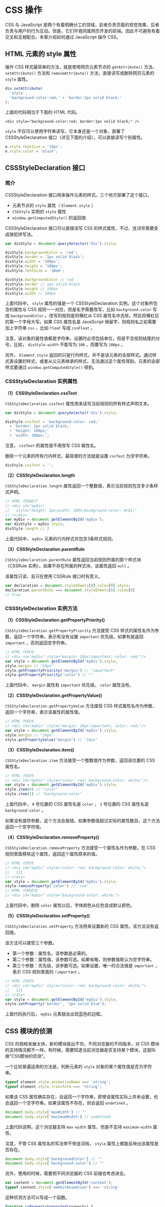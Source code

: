 * CSS 操作
  :PROPERTIES:
  :CUSTOM_ID: css-操作
  :END:
CSS 与 JavaScript
是两个有着明确分工的领域，前者负责页面的视觉效果，后者负责与用户的行为互动。但是，它们毕竟同属网页开发的前端，因此不可避免有着交叉和互相配合。本章介绍如何通过
JavaScript 操作 CSS。

** HTML 元素的 style 属性
   :PROPERTIES:
   :CUSTOM_ID: html-元素的-style-属性
   :END:
操作 CSS 样式最简单的方法，就是使用网页元素节点的 =getAttribute()=
方法、 =setAttribute()= 方法和 =removeAttribute()=
方法，直接读写或删除网页元素的 =style= 属性。

#+begin_src js
  div.setAttribute(
    'style',
    'background-color:red;' + 'border:1px solid black;'
  );
#+end_src

上面的代码相当于下面的 HTML 代码。

#+begin_example
  <div style="background-color:red; border:1px solid black;" />
#+end_example

=style= 不仅可以使用字符串读写，它本身还是一个对象，部署了
CSSStyleDeclaration 接口（详见下面的介绍），可以直接读写个别属性。

#+begin_src js
  e.style.fontSize = '18px';
  e.style.color = 'black';
#+end_src

** CSSStyleDeclaration 接口
   :PROPERTIES:
   :CUSTOM_ID: cssstyledeclaration-接口
   :END:
*** 简介
    :PROPERTIES:
    :CUSTOM_ID: 简介
    :END:
CSSStyleDeclaration 接口用来操作元素的样式。三个地方部署了这个接口。

- 元素节点的 =style= 属性（ =Element.style= ）
- =CSSStyle= 实例的 =style= 属性
- =window.getComputedStyle()= 的返回值

CSSStyleDeclaration 接口可以直接读写 CSS
的样式属性，不过，连词号需要变成骆驼拼写法。

#+begin_src js
  var divStyle = document.querySelector('div').style;

  divStyle.backgroundColor = 'red';
  divStyle.border = '1px solid black';
  divStyle.width = '100px';
  divStyle.height = '100px';
  divStyle.fontSize = '10em';

  divStyle.backgroundColor // red
  divStyle.border // 1px solid black
  divStyle.height // 100px
  divStyle.width // 100px
#+end_src

上面代码中， =style= 属性的值是一个 CSSStyleDeclaration
实例。这个对象所包含的属性与 CSS 规则一一对应，但是名字需要改写，比如
=background-color= 写成 =backgroundColor= 。改写的规则是将横杠从 CSS
属性名中去除，然后将横杠后的第一个字母大写。如果 CSS 属性名是 JavaScript
保留字，则规则名之前需要加上字符串 =css= ，比如 =float= 写成 =cssFloat=
。

注意，该对象的属性值都是字符串，设置时必须包括单位，但是不含规则结尾的分号。比如，
=divStyle.width= 不能写为 =100= ，而要写为 =100px= 。

另外， =Element.style=
返回的只是行内样式，并不是该元素的全部样式。通过样式表设置的样式，或者从父元素继承的样式，无法通过这个属性得到。元素的全部样式要通过
=window.getComputedStyle()= 得到。

*** CSSStyleDeclaration 实例属性
    :PROPERTIES:
    :CUSTOM_ID: cssstyledeclaration-实例属性
    :END:
*（1）CSSStyleDeclaration.cssText*

=CSSStyleDeclaration.cssText= 属性用来读写当前规则的所有样式声明文本。

#+begin_src js
  var divStyle = document.querySelector('div').style;

  divStyle.cssText = 'background-color: red;'
    + 'border: 1px solid black;'
    + 'height: 100px;'
    + 'width: 100px;';
#+end_src

注意， =cssText= 的属性值不用改写 CSS 属性名。

删除一个元素的所有行内样式，最简便的方法就是设置 =cssText= 为空字符串。

#+begin_src js
  divStyle.cssText = '';
#+end_src

*（2）CSSStyleDeclaration.length*

=CSSStyleDeclaration.length=
属性返回一个整数值，表示当前规则包含多少条样式声明。

#+begin_src js
  // HTML 代码如下
  // <div id="myDiv"
  //   style="height: 1px;width: 100%;background-color: #CA1;"
  // ></div>
  var myDiv = document.getElementById('myDiv');
  var divStyle = myDiv.style;
  divStyle.length // 3
#+end_src

上面代码中， =myDiv= 元素的行内样式共包含3条样式规则。

*（3）CSSStyleDeclaration.parentRule*

=CSSStyleDeclaration.parentRule=
属性返回当前规则所属的那个样式块（CSSRule
实例）。如果不存在所属的样式块，该属性返回 =null= 。

该属性只读，且只在使用 CSSRule 接口时有意义。

#+begin_src js
  var declaration = document.styleSheets[0].rules[0].style;
  declaration.parentRule === document.styleSheets[0].rules[0]
  // true
#+end_src

*** CSSStyleDeclaration 实例方法
    :PROPERTIES:
    :CUSTOM_ID: cssstyledeclaration-实例方法
    :END:
*（1）CSSStyleDeclaration.getPropertyPriority()*

=CSSStyleDeclaration.getPropertyPriority= 方法接受 CSS
样式的属性名作为参数，返回一个字符串，表示有没有设置 =important=
优先级。如果有就返回 =important= ，否则返回空字符串。

#+begin_src js
  // HTML 代码为
  // <div id="myDiv" style="margin: 10px!important; color: red;"/>
  var style = document.getElementById('myDiv').style;
  style.margin // "10px"
  style.getPropertyPriority('margin') // "important"
  style.getPropertyPriority('color') // ""
#+end_src

上面代码中， =margin= 属性有 =important= 优先级， =color= 属性没有。

*（2）CSSStyleDeclaration.getPropertyValue()*

=CSSStyleDeclaration.getPropertyValue= 方法接受 CSS
样式属性名作为参数，返回一个字符串，表示该属性的属性值。

#+begin_src js
  // HTML 代码为
  // <div id="myDiv" style="margin: 10px!important; color: red;"/>
  var style = document.getElementById('myDiv').style;
  style.margin // "10px"
  style.getPropertyValue("margin") // "10px"
#+end_src

*（3）CSSStyleDeclaration.item()*

=CSSStyleDeclaration.item= 方法接受一个整数值作为参数，返回该位置的 CSS
属性名。

#+begin_src js
  // HTML 代码为
  // <div id="myDiv" style="color: red; background-color: white;"/>
  var style = document.getElementById('myDiv').style;
  style.item(0) // "color"
  style.item(1) // "background-color"
#+end_src

上面代码中， =0= 号位置的 CSS 属性名是 =color= ， =1= 号位置的 CSS
属性名是 =background-color= 。

如果没有提供参数，这个方法会报错。如果参数值超过实际的属性数目，这个方法返回一个空字符值。

*（4）CSSStyleDeclaration.removeProperty()*

=CSSStyleDeclaration.removeProperty= 方法接受一个属性名作为参数，在 CSS
规则里面移除这个属性，返回这个属性原来的值。

#+begin_src js
  // HTML 代码为
  // <div id="myDiv" style="color: red; background-color: white;">
  //   111
  // </div>
  var style = document.getElementById('myDiv').style;
  style.removeProperty('color') // 'red'
  // HTML 代码变为
  // <div id="myDiv" style="background-color: white;">
#+end_src

上面代码中，删除 =color= 属性以后，字体颜色从红色变成默认颜色。

*（5）CSSStyleDeclaration.setProperty()*

=CSSStyleDeclaration.setProperty= 方法用来设置新的 CSS
属性。该方法没有返回值。

该方法可以接受三个参数。

- 第一个参数：属性名，该参数是必需的。
- 第二个参数：属性值，该参数可选。如果省略，则参数值默认为空字符串。
- 第三个参数：优先级，该参数可选。如果设置，唯一的合法值是 =important=
  ，表示 CSS 规则里面的 =!important= 。

#+begin_src js
  // HTML 代码为
  // <div id="myDiv" style="color: red; background-color: white;">
  //   111
  // </div>
  var style = document.getElementById('myDiv').style;
  style.setProperty('border', '1px solid blue');
#+end_src

上面代码执行后， =myDiv= 元素就会出现蓝色的边框。

** CSS 模块的侦测
   :PROPERTIES:
   :CUSTOM_ID: css-模块的侦测
   :END:
CSS 的规格发展太快，新的模块层出不穷。不同浏览器的不同版本，对 CSS
模块的支持情况都不一样。有时候，需要知道当前浏览器是否支持某个模块，这就叫做“CSS模块的侦测”。

一个比较普遍适用的方法是，判断元素的 =style=
对象的某个属性值是否为字符串。

#+begin_src js
  typeof element.style.animationName === 'string';
  typeof element.style.transform === 'string';
#+end_src

如果该 CSS
属性确实存在，会返回一个字符串。即使该属性实际上并未设置，也会返回一个空字符串。如果该属性不存在，则会返回
=undefined= 。

#+begin_src js
  document.body.style['maxWidth'] // ""
  document.body.style['maximumWidth'] // undefined
#+end_src

上面代码说明，这个浏览器支持 =max-width= 属性，但是不支持
=maximum-width= 属性。

注意，不管 CSS 属性名的写法带不带连词线， =style=
属性上都能反映出该属性是否存在。

#+begin_src js
  document.body.style['backgroundColor'] // ""
  document.body.style['background-color'] // ""
#+end_src

另外，使用的时候，需要把不同浏览器的 CSS 前缀也考虑进去。

#+begin_src js
  var content = document.getElementById('content');
  typeof content.style['webkitAnimation'] === 'string'
#+end_src

这种侦测方法可以写成一个函数。

#+begin_src js
  function isPropertySupported(property) {
    if (property in document.body.style) return true;
    var prefixes = ['Moz', 'Webkit', 'O', 'ms', 'Khtml'];
    var prefProperty = property.charAt(0).toUpperCase() + property.substr(1);

    for(var i = 0; i < prefixes.length; i++){
      if((prefixes[i] + prefProperty) in document.body.style) return true;
    }

    return false;
  }

  isPropertySupported('background-clip')
  // true
#+end_src

** CSS 对象
   :PROPERTIES:
   :CUSTOM_ID: css-对象
   :END:
浏览器原生提供 CSS 对象，为 JavaScript 操作 CSS 提供一些工具方法。

这个对象目前有两个静态方法。

*** CSS.escape()
    :PROPERTIES:
    :CUSTOM_ID: css.escape
    :END:
=CSS.escape= 方法用于转义 CSS 选择器里面的特殊字符。

#+begin_example
  <div id="foo#bar">
#+end_example

上面代码中，该元素的 =id= 属性包含一个 =#= 号，该字符在 CSS
选择器里面有特殊含义。不能直接写成 =document.querySelector('#foo#bar')=
，只能写成 =document.querySelector('#foo\\#bar')=
。这里必须使用双斜杠的原因是，单引号字符串本身会转义一次斜杠。

=CSS.escape= 方法就用来转义那些特殊字符。

#+begin_src js
  document.querySelector('#' + CSS.escape('foo#bar'))
#+end_src

*** CSS.supports()
    :PROPERTIES:
    :CUSTOM_ID: css.supports
    :END:
=CSS.supports= 方法返回一个布尔值，表示当前环境是否支持某一句 CSS 规则。

它的参数有两种写法，一种是第一个参数是属性名，第二个参数是属性值；另一种是整个参数就是一行完整的
CSS 语句。

#+begin_src js
  // 第一种写法
  CSS.supports('transform-origin', '5px') // true

  // 第二种写法
  CSS.supports('display: table-cell') // true
#+end_src

注意，第二种写法的参数结尾不能带有分号，否则结果不准确。

#+begin_src js
  CSS.supports('display: table-cell;') // false
#+end_src

** window.getComputedStyle()
   :PROPERTIES:
   :CUSTOM_ID: window.getcomputedstyle
   :END:
行内样式（inline
style）具有最高的优先级，改变行内样式，通常会立即反映出来。但是，网页元素最终的样式是综合各种规则计算出来的。因此，如果想得到元素实际的样式，只读取行内样式是不够的，需要得到浏览器最终计算出来的样式规则。

=window.getComputedStyle=
方法，就用来返回浏览器计算后得到的最终规则。它接受一个节点对象作为参数，返回一个
CSSStyleDeclaration
实例，包含了指定节点的最终样式信息。所谓“最终样式信息”，指的是各种 CSS
规则叠加后的结果。

#+begin_src js
  var div = document.querySelector('div');
  var styleObj = window.getComputedStyle(div);
  styleObj.backgroundColor
#+end_src

上面代码中，得到的背景色就是 =div= 元素真正的背景色。

注意，CSSStyleDeclaration
实例是一个活的对象，任何对于样式的修改，会实时反映到这个实例上面。另外，这个实例是只读的。

=getComputedStyle= 方法还可以接受第二个参数，表示当前元素的伪元素（比如
=:before= 、 =:after= 、 =:first-line= 、 =:first-letter= 等）。

#+begin_src js
  var result = window.getComputedStyle(div, ':before');
#+end_src

下面的例子是如何获取元素的高度。

#+begin_src js
  var elem = document.getElementById('elem-container');
  var styleObj = window.getComputedStyle(elem, null)
  var height = styleObj.height;
  // 等同于
  var height = styleObj['height'];
  var height = styleObj.getPropertyValue('height');
#+end_src

上面代码得到的 =height=
属性，是浏览器最终渲染出来的高度，比其他方法得到的高度更可靠。由于
=styleObj= 是 CSSStyleDeclaration 实例，所以可以使用各种
CSSStyleDeclaration 的实例属性和方法。

有几点需要注意。

- CSSStyleDeclaration 实例返回的 CSS
  值都是绝对单位。比如，长度都是像素单位（返回值包括 =px= 后缀），颜色是
  =rgb(#, #, #)= 或 =rgba(#, #, #, #)= 格式。
- CSS 规则的简写形式无效。比如，想读取 =margin=
  属性的值，不能直接读，只能读 =marginLeft= 、 =marginTop=
  等属性；再比如， =font= 属性也是不能直接读的，只能读 =font-size=
  等单个属性。
- 如果读取 CSS 原始的属性名，要用方括号运算符，比如
  =styleObj['z-index']= ；如果读取骆驼拼写法的 CSS 属性名，可以直接读取
  =styleObj.zIndex= 。
- 该方法返回的 CSSStyleDeclaration 实例的 =cssText= 属性无效，返回
  =undefined= 。

** CSS 伪元素
   :PROPERTIES:
   :CUSTOM_ID: css-伪元素
   :END:
CSS 伪元素是通过 CSS 向 DOM 添加的元素，主要是通过 =:before= 和 =:after=
选择器生成，然后用 =content= 属性指定伪元素的内容。

下面是一段 HTML 代码。

#+begin_example
  <div id="test">Test content</div>
#+end_example

CSS 添加伪元素 =:before= 的写法如下。

#+begin_src css
  #test:before {
    content: 'Before ';
    color: #FF0;
  }
#+end_src

节点元素的 =style= 对象无法读写伪元素的样式，这时就要用到
=window.getComputedStyle()= 。JavaScript
获取伪元素，可以使用下面的方法。

#+begin_src js
  var test = document.querySelector('#test');

  var result = window.getComputedStyle(test, ':before').content;
  var color = window.getComputedStyle(test, ':before').color;
#+end_src

此外，也可以使用 CSSStyleDeclaration 实例的 =getPropertyValue=
方法，获取伪元素的属性。

#+begin_src js
  var result = window.getComputedStyle(test, ':before')
    .getPropertyValue('content');
  var color = window.getComputedStyle(test, ':before')
    .getPropertyValue('color');
#+end_src

** StyleSheet 接口
   :PROPERTIES:
   :CUSTOM_ID: stylesheet-接口
   :END:
*** 概述
    :PROPERTIES:
    :CUSTOM_ID: 概述
    :END:
=StyleSheet= 接口代表网页的一张样式表，包括 =<link>= 元素加载的样式表和
=<style>= 元素内嵌的样式表。

=document= 对象的 =styleSheets= 属性，可以返回当前页面的所有
=StyleSheet= 实例（即所有样式表）。它是一个类似数组的对象。

#+begin_src js
  var sheets = document.styleSheets;
  var sheet = document.styleSheets[0];
  sheet instanceof StyleSheet // true
#+end_src

如果是 =<style>= 元素嵌入的样式表，还有另一种获取 =StyleSheet=
实例的方法，就是这个节点元素的 =sheet= 属性。

#+begin_src js
  // HTML 代码为 <style id="myStyle"></style>
  var myStyleSheet = document.getElementById('myStyle').sheet;
  myStyleSheet instanceof StyleSheet // true
#+end_src

严格地说， =StyleSheet= 接口不仅包括网页样式表，还包括 XML
文档的样式表。所以，它有一个子类 =CSSStyleSheet= 表示网页的 CSS
样式表。我们在网页里面拿到的样式表实例，实际上是 =CSSStyleSheet=
的实例。这个子接口继承了 =StyleSheet=
的所有属性和方法，并且定义了几个自己的属性，下面把这两个接口放在一起介绍。

*** 实例属性
    :PROPERTIES:
    :CUSTOM_ID: 实例属性
    :END:
=StyleSheet= 实例有以下属性。

*（1）StyleSheet.disabled*

=StyleSheet.disabled=
返回一个布尔值，表示该样式表是否处于禁用状态。手动设置 =disabled= 属性为
=true= ，等同于在 =<link>= 元素里面，将这张样式表设为
=alternate stylesheet= ，即该样式表将不会生效。

注意， =disabled= 属性只能在 JavaScript 脚本中设置，不能在 HTML
语句中设置。

*（2）Stylesheet.href*

=Stylesheet.href= 返回样式表的网址。对于内嵌样式表，该属性返回 =null=
。该属性只读。

#+begin_src js
  document.styleSheets[0].href
#+end_src

*（3）StyleSheet.media*

=StyleSheet.media= 属性返回一个类似数组的对象（ =MediaList=
实例），成员是表示适用媒介的字符串。表示当前样式表是用于屏幕（screen），还是用于打印（print）或手持设备（handheld），或各种媒介都适用（all）。该属性只读，默认值是
=screen= 。

#+begin_src js
  document.styleSheets[0].media.mediaText
  // "all"
#+end_src

=MediaList= 实例的 =appendMedium= 方法，用于增加媒介； =deleteMedium=
方法用于删除媒介。

#+begin_src js
  document.styleSheets[0].media.appendMedium('handheld');
  document.styleSheets[0].media.deleteMedium('print');
#+end_src

*（4）StyleSheet.title*

=StyleSheet.title= 属性返回样式表的 =title= 属性。

*（5）StyleSheet.type*

=StyleSheet.type= 属性返回样式表的 =type= 属性，通常是 =text/css= 。

#+begin_src js
  document.styleSheets[0].type  // "text/css"
#+end_src

*（6）StyleSheet.parentStyleSheet*

CSS 的 =@import= 命令允许在样式表中加载其他样式表。
=StyleSheet.parentStyleSheet=
属性返回包含了当前样式表的那张样式表。如果当前样式表是顶层样式表，则该属性返回
=null= 。

#+begin_src js
  if (stylesheet.parentStyleSheet) {
    sheet = stylesheet.parentStyleSheet;
  } else {
    sheet = stylesheet;
  }
#+end_src

*（7）StyleSheet.ownerNode*

=StyleSheet.ownerNode= 属性返回 =StyleSheet= 对象所在的 DOM 节点，通常是
=<link>= 或 =<style>= 。对于那些由其他样式表引用的样式表，该属性为
=null= 。

#+begin_src js
  // HTML代码为
  // <link rel="StyleSheet" href="example.css" type="text/css" />
  document.styleSheets[0].ownerNode // [object HTMLLinkElement]
#+end_src

*（8）CSSStyleSheet.cssRules*

=CSSStyleSheet.cssRules= 属性指向一个类似数组的对象（ =CSSRuleList=
实例），里面每一个成员就是当前样式表的一条 CSS 规则。使用该规则的
=cssText= 属性，可以得到 CSS 规则对应的字符串。

#+begin_src js
  var sheet = document.querySelector('#styleElement').sheet;

  sheet.cssRules[0].cssText
  // "body { background-color: red; margin: 20px; }"

  sheet.cssRules[1].cssText
  // "p { line-height: 1.4em; color: blue; }"
#+end_src

每条 CSS 规则还有一个 =style= 属性，指向一个对象，用来读写具体的 CSS
命令。

#+begin_src js
  cssStyleSheet.cssRules[0].style.color = 'red';
  cssStyleSheet.cssRules[1].style.color = 'purple';
#+end_src

*（9）CSSStyleSheet.ownerRule*

有些样式表是通过 =@import= 规则输入的，它的 =ownerRule= 属性会返回一个
=CSSRule= 实例，代表那行 =@import= 规则。如果当前样式表不是通过
=@import= 引入的， =ownerRule= 属性返回 =null= 。

*** 实例方法
    :PROPERTIES:
    :CUSTOM_ID: 实例方法
    :END:
*（1）CSSStyleSheet.insertRule()*

=CSSStyleSheet.insertRule= 方法用于在当前样式表的插入一个新的 CSS 规则。

#+begin_src js
  var sheet = document.querySelector('#styleElement').sheet;
  sheet.insertRule('#block { color: white }', 0);
  sheet.insertRule('p { color: red }', 1);
#+end_src

该方法可以接受两个参数，第一个参数是表示 CSS
规则的字符串，这里只能有一条规则，否则会报错。第二个参数是该规则在样式表的插入位置（从0开始），该参数可选，默认为0（即默认插在样式表的头部）。注意，如果插入位置大于现有规则的数目，会报错。

该方法的返回值是新插入规则的位置序号。

注意，浏览器对脚本在样式表里面插入规则有很多[[https://drafts.csswg.org/cssom/#insert-a-css-rule][限制]]。所以，这个方法最好放在
=try...catch= 里使用。

*（2）CSSStyleSheet.deleteRule()*

=CSSStyleSheet.deleteRule=
方法用来在样式表里面移除一条规则，它的参数是该条规则在 =cssRules=
对象中的位置。该方法没有返回值。

#+begin_src js
  document.styleSheets[0].deleteRule(1);
#+end_src

** 实例：添加样式表
   :PROPERTIES:
   :CUSTOM_ID: 实例添加样式表
   :END:
网页添加样式表有两种方式。一种是添加一张内置样式表，即在文档中添加一个
=<style>= 节点。

#+begin_src js
  // 写法一
  var style = document.createElement('style');
  style.setAttribute('media', 'screen');
  style.innerHTML = 'body{color:red}';
  document.head.appendChild(style);

  // 写法二
  var style = (function () {
    var style = document.createElement('style');
    document.head.appendChild(style);
    return style;
  })();
  style.sheet.insertRule('.foo{color:red;}', 0);
#+end_src

另一种是添加外部样式表，即在文档中添加一个 =<link>= 节点，然后将 =href=
属性指向外部样式表的 URL。

#+begin_src js
  var linkElm = document.createElement('link');
  linkElm.setAttribute('rel', 'stylesheet');
  linkElm.setAttribute('type', 'text/css');
  linkElm.setAttribute('href', 'reset-min.css');

  document.head.appendChild(linkElm);
#+end_src

** CSSRuleList 接口
   :PROPERTIES:
   :CUSTOM_ID: cssrulelist-接口
   :END:
CSSRuleList 接口是一个类似数组的对象，表示一组 CSS 规则，成员都是
CSSRule 实例。

获取 CSSRuleList 实例，一般是通过 =StyleSheet.cssRules= 属性。

#+begin_src js
  // HTML 代码如下
  // <style id="myStyle">
  //   h1 { color: red; }
  //   p { color: blue; }
  // </style>
  var myStyleSheet = document.getElementById('myStyle').sheet;
  var crl = myStyleSheet.cssRules;
  crl instanceof CSSRuleList // true
#+end_src

CSSRuleList 实例里面，每一条规则（CSSRule 实例）可以通过
=rules.item(index)= 或者 =rules[index]= 拿到。CSS 规则的条数通过
=rules.length= 拿到。还是用上面的例子。

#+begin_src js
  crl[0] instanceof CSSRule // true
  crl.length // 2
#+end_src

注意，添加规则和删除规则不能在 CSSRuleList 实例操作，而要在它的父元素
StyleSheet 实例上，通过 =StyleSheet.insertRule()= 和
=StyleSheet.deleteRule()= 操作。

** CSSRule 接口
   :PROPERTIES:
   :CUSTOM_ID: cssrule-接口
   :END:
*** 概述
    :PROPERTIES:
    :CUSTOM_ID: 概述-1
    :END:
一条 CSS 规则包括两个部分：CSS 选择器和样式声明。下面就是一条典型的 CSS
规则。

#+begin_src css
  .myClass {
    color: red;
    background-color: yellow;
  }
#+end_src

JavaScript 通过 CSSRule 接口操作 CSS 规则。一般通过 CSSRuleList 接口（
=StyleSheet.cssRules= ）获取 CSSRule 实例。

#+begin_src js
  // HTML 代码如下
  // <style id="myStyle">
  //   .myClass {
  //     color: red;
  //     background-color: yellow;
  //   }
  // </style>
  var myStyleSheet = document.getElementById('myStyle').sheet;
  var ruleList = myStyleSheet.cssRules;
  var rule = ruleList[0];
  rule instanceof CSSRule // true
#+end_src

*** CSSRule 实例的属性
    :PROPERTIES:
    :CUSTOM_ID: cssrule-实例的属性
    :END:
*（1）CSSRule.cssText*

=CSSRule.cssText= 属性返回当前规则的文本，还是使用上面的例子。

#+begin_src js
  rule.cssText
  // ".myClass { color: red; background-color: yellow; }"
#+end_src

如果规则是加载（ =@import= ）其他样式表， =cssText= 属性返回
=@import 'url'= 。

*（2）CSSRule.parentStyleSheet*

=CSSRule.parentStyleSheet= 属性返回当前规则所在的样式表对象（StyleSheet
实例），还是使用上面的例子。

#+begin_src js
  rule.parentStyleSheet === myStyleSheet // true
#+end_src

*（3）CSSRule.parentRule*

=CSSRule.parentRule=
属性返回包含当前规则的父规则，如果不存在父规则（即当前规则是顶层规则），则返回
=null= 。

父规则最常见的情况是，当前规则包含在 =@media= 规则代码块之中。

#+begin_src js
  // HTML 代码如下
  // <style id="myStyle">
  //   @supports (display: flex) {
  //     @media screen and (min-width: 900px) {
  //       article {
  //         display: flex;
  //       }
  //     }
  //  }
  // </style>
  var myStyleSheet = document.getElementById('myStyle').sheet;
  var ruleList = myStyleSheet.cssRules;

  var rule0 = ruleList[0];
  rule0.cssText
  // "@supports (display: flex) {
  //    @media screen and (min-width: 900px) {
  //      article { display: flex; }
  //    }
  // }"

  // 由于这条规则内嵌其他规则，
  // 所以它有 cssRules 属性，且该属性是 CSSRuleList 实例
  rule0.cssRules instanceof CSSRuleList // true

  var rule1 = rule0.cssRules[0];
  rule1.cssText
  // "@media screen and (min-width: 900px) {
  //   article { display: flex; }
  // }"

  var rule2 = rule1.cssRules[0];
  rule2.cssText
  // "article { display: flex; }"

  rule1.parentRule === rule0 // true
  rule2.parentRule === rule1 // true
#+end_src

*（4）CSSRule.type*

=CSSRule.type= 属性返回一个整数值，表示当前规则的类型。

最常见的类型有以下几种。

- 1：普通样式规则（CSSStyleRule 实例）
- 3： =@import= 规则
- 4： =@media= 规则（CSSMediaRule 实例）
- 5： =@font-face= 规则

*** CSSStyleRule 接口
    :PROPERTIES:
    :CUSTOM_ID: cssstylerule-接口
    :END:
如果一条 CSS 规则是普通的样式规则（不含特殊的 CSS 命令），那么除了
CSSRule 接口，它还部署了 CSSStyleRule 接口。

CSSStyleRule 接口有以下两个属性。

*（1）CSSStyleRule.selectorText*

=CSSStyleRule.selectorText= 属性返回当前规则的选择器。

#+begin_src js
  var stylesheet = document.styleSheets[0];
  stylesheet.cssRules[0].selectorText // ".myClass"
#+end_src

注意，这个属性是可写的。

*（2）CSSStyleRule.style*

=CSSStyleRule.style= 属性返回一个对象（CSSStyleDeclaration
实例），代表当前规则的样式声明，也就是选择器后面的大括号里面的部分。

#+begin_src js
  // HTML 代码为
  // <style id="myStyle">
  //   p { color: red; }
  // </style>
  var styleSheet = document.getElementById('myStyle').sheet;
  styleSheet.cssRules[0].style instanceof CSSStyleDeclaration
  // true
#+end_src

CSSStyleDeclaration 实例的 =cssText=
属性，可以返回所有样式声明，格式为字符串。

#+begin_src js
  styleSheet.cssRules[0].style.cssText
  // "color: red;"
  styleSheet.cssRules[0].selectorText
  // "p"
#+end_src

*** CSSMediaRule 接口
    :PROPERTIES:
    :CUSTOM_ID: cssmediarule-接口
    :END:
如果一条 CSS 规则是 =@media= 代码块，那么它除了 CSSRule 接口，还部署了
CSSMediaRule 接口。

该接口主要提供 =media= 属性和 =conditionText= 属性。前者返回代表
=@media= 规则的一个对象（MediaList 实例），后者返回 =@media=
规则的生效条件。

#+begin_src js
  // HTML 代码如下
  // <style id="myStyle">
  //   @media screen and (min-width: 900px) {
  //     article { display: flex; }
  //   }
  // </style>
  var styleSheet = document.getElementById('myStyle').sheet;
  styleSheet.cssRules[0] instanceof CSSMediaRule
  // true

  styleSheet.cssRules[0].media
  //  {
  //    0: "screen and (min-width: 900px)",
  //    appendMedium: function,
  //    deleteMedium: function,
  //    item: function,
  //    length: 1,
  //    mediaText: "screen and (min-width: 900px)"
  // }

  styleSheet.cssRules[0].conditionText
  // "screen and (min-width: 900px)"
#+end_src

** window.matchMedia()
   :PROPERTIES:
   :CUSTOM_ID: window.matchmedia
   :END:
*** 基本用法
    :PROPERTIES:
    :CUSTOM_ID: 基本用法
    :END:
=window.matchMedia= 方法用来将 CSS
的[[https://developer.mozilla.org/en-US/docs/DOM/Using_media_queries_from_code][=MediaQuery=]]条件语句，转换成一个
MediaQueryList 实例。

#+begin_src js
  var mdl = window.matchMedia('(min-width: 400px)');
  mdl instanceof MediaQueryList // true
#+end_src

上面代码中，变量 =mdl= 就是 mediaQueryList 的实例。

注意，如果参数不是有效的 =MediaQuery= 条件语句， =window.matchMedia=
不会报错，依然返回一个 MediaQueryList 实例。

#+begin_src js
  window.matchMedia('bad string') instanceof MediaQueryList // true
#+end_src

*** MediaQueryList 接口的实例属性
    :PROPERTIES:
    :CUSTOM_ID: mediaquerylist-接口的实例属性
    :END:
MediaQueryList 实例有三个属性。

*（1）MediaQueryList.media*

=MediaQueryList.media= 属性返回一个字符串，表示对应的 MediaQuery
条件语句。

#+begin_src js
  var mql = window.matchMedia('(min-width: 400px)');
  mql.media // "(min-width: 400px)"
#+end_src

*（2）MediaQueryList.matches*

=MediaQueryList.matches= 属性返回一个布尔值，表示当前页面是否符合指定的
MediaQuery 条件语句。

#+begin_src js
  if (window.matchMedia('(min-width: 400px)').matches) {
    /* 当前视口不小于 400 像素 */
  } else {
    /* 当前视口小于 400 像素 */
  }
#+end_src

下面的例子根据 =mediaQuery= 是否匹配当前环境，加载相应的 CSS 样式表。

#+begin_src js
  var result = window.matchMedia("(max-width: 700px)");

  if (result.matches){
    var linkElm = document.createElement('link');
    linkElm.setAttribute('rel', 'stylesheet');
    linkElm.setAttribute('type', 'text/css');
    linkElm.setAttribute('href', 'small.css');

    document.head.appendChild(linkElm);
  }
#+end_src

*（3）MediaQueryList.onchange*

如果 MediaQuery 条件语句的适配环境发生变化，会触发 =change= 事件。
=MediaQueryList.onchange= 属性用来指定 =change=
事件的监听函数。该函数的参数是 =change= 事件对象（MediaQueryListEvent
实例），该对象与 MediaQueryList 实例类似，也有 =media= 和 =matches=
属性。

#+begin_src js
  var mql = window.matchMedia('(max-width: 600px)');

  mql.onchange = function(e) {
    if (e.matches) {
      /* 视口不超过 600 像素 */
    } else {
      /* 视口超过 600 像素 */
    }
  }
#+end_src

上面代码中， =change=
事件发生后，存在两种可能。一种是显示宽度从600像素以上变为以下，另一种是从600像素以下变为以上，所以在监听函数内部要判断一下当前是哪一种情况。

*** MediaQueryList 接口的实例方法
    :PROPERTIES:
    :CUSTOM_ID: mediaquerylist-接口的实例方法
    :END:
MediaQueryList 实例有两个方法 =MediaQueryList.addListener()= 和
=MediaQueryList.removeListener()= ，用来为 =change=
事件添加或撤销监听函数。

#+begin_src js
  var mql = window.matchMedia('(max-width: 600px)');

  // 指定监听函数
  mql.addListener(mqCallback);

  // 撤销监听函数
  mql.removeListener(mqCallback);

  function mqCallback(e) {
    if (e.matches) {
      /* 视口不超过 600 像素 */
    } else {
      /* 视口超过 600 像素 */
    }
  }
#+end_src

注意， =MediaQueryList.removeListener()= 方法不能撤销
=MediaQueryList.onchange= 属性指定的监听函数。
